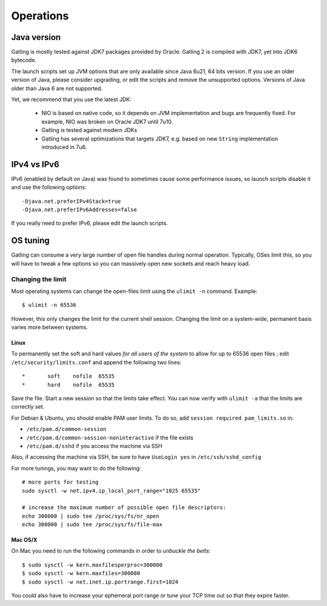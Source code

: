 .. _operations:

##########
Operations
##########

Java version
============

Gatling is mostly tested against JDK7 packages provided by Oracle. Gatling 2 is compiled with JDK7, yet into JDK6 bytecode.

The launch scripts set up JVM options that are only available since Java 6u21, 64 bits version.
If you use an older version of Java, please consider upgrading, or edit the scripts and remove the unsupported options.
Versions of Java older than Java 6 are not supported.

Yet, we recommend that you use the latest JDK:

  * NIO is based on native code, so it depends on JVM implementation and bugs are frequently fixed.
    For example, NIO was broken on Oracle JDK7 until 7u10.
  * Gatling is tested against modern JDKs
  * Gatling has several optimizations that targets JDK7, e.g. based on new ``String`` implementation introduced in 7u6.

IPv4 vs IPv6
============

IPv6 (enabled by default on Java) was found to sometimes cause some performance issues, so launch scripts disable it and use the following options::

  -Djava.net.preferIPv4Stack=true
  -Djava.net.preferIPv6Addresses=false

If you really need to prefer IPv6, please edit the launch scripts.

OS tuning
=========

Gatling can consume a very large number of open file handles during normal operation.
Typically, OSes limit this, so you will have to tweak a few options so you can massively open new sockets and reach heavy load.

Changing the limit
------------------

Most operating systems can change the open-files limit using the ``ulimit -n`` command. Example:

::

	$ ulimit -n 65536

However, this only changes the limit for the current shell session. Changing the limit on a system-wide, permanent basis varies more between systems.

Linux
^^^^^

To permanently set the soft and hard values *for all users of the system* to allow for up to 65536 open files ; edit ``/etc/security/limits.conf`` and append the following two lines:

::

	*       soft    nofile  65535
	*       hard    nofile  65535

Save the file. Start a new session so that the limits take effect. You can now verify with ``ulimit -a`` that the limits are correctly set.

For Debian & Ubuntu, you should enable PAM user limits. To do so, add ``session required pam_limits.so`` in:

* ``/etc/pam.d/common-session``
* ``/etc/pam.d/common-session-noninteractive`` if the file exists
* ``/etc/pam.d/sshd`` if you access the machine via SSH

Also, if accessing the machine via SSH, be sure to have ``UseLogin yes`` in ``/etc/ssh/sshd_config``


For more tunings, you may want to do the following:

::

	# more ports for testing
	sudo sysctl -w net.ipv4.ip_local_port_range="1025 65535"	

	# increase the maximum number of possible open file descriptors:
	echo 300000 | sudo tee /proc/sys/fs/nr_open
	echo 300000 | sudo tee /proc/sys/fs/file-max




Mac OS/X
^^^^^^^^

On Mac you need to run the following commands in order to *unbuckle the belts*:

::

	$ sudo sysctl -w kern.maxfilesperproc=300000
	$ sudo sysctl -w kern.maxfiles=300000
	$ sudo sysctl -w net.inet.ip.portrange.first=1024

You could also have to increase your ephemeral port range or tune your TCP time out so that they expire faster.